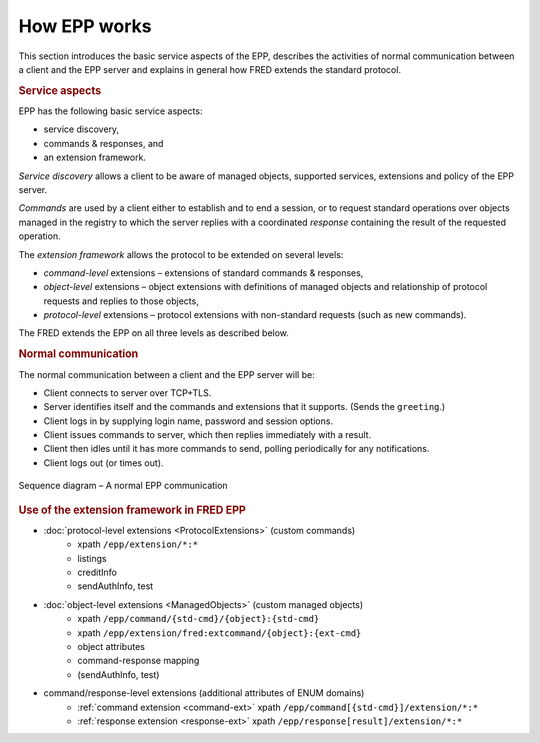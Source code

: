 
.. _FRED-EPPRef-Basics-HowEPPWorks:

How EPP works
=============

This section introduces the basic service aspects of the EPP,
describes the activities of normal communication between a client and
the EPP server and explains in general how FRED extends the standard protocol.

.. rubric:: Service aspects

EPP has the following basic service aspects:

* service discovery,
* commands & responses, and
* an extension framework.

*Service discovery* allows a client to be aware of managed objects,
supported services, extensions and policy of the EPP server.

*Commands* are used by a client either to establish and to end a session,
or to request standard operations over objects managed in the registry
to which the server replies with a coordinated
*response* containing the result of the requested operation.

The *extension framework* allows the protocol to be extended on several levels:

* *command-level* extensions – extensions of standard commands & responses,
* *object-level* extensions – object extensions with definitions of managed
  objects and relationship of protocol requests and replies to those objects,
* *protocol-level* extensions – protocol extensions with non-standard requests
  (such as new commands).

The FRED extends the EPP on all three levels as described below.

.. rubric:: Normal communication

The normal communication between a client and the EPP server will be:

* Client connects to server over TCP+TLS.
* Server identifies itself and the commands and extensions that it supports.
  (Sends the ``greeting``.)
* Client logs in by supplying login name, password and session options.
* Client issues commands to server, which then replies immediately
  with a result.
* Client then idles until it has more commands to send, polling periodically
  for any notifications.
* Client logs out (or times out).

.. _fig-epp-conversation:

.. figure:: ../_graphics/conversation.png
   :alt: EPP conversation sequence diagram
   :align: center

   Sequence diagram – A normal EPP communication



.. rubric:: Use of the extension framework in FRED EPP

* :doc:`protocol-level extensions <ProtocolExtensions>` (custom commands)
   * xpath ``/epp/extension/*:*``
   * listings
   * creditInfo
   * sendAuthInfo, test
* :doc:`object-level extensions <ManagedObjects>` (custom managed objects)
   * xpath ``/epp/command/{std-cmd}/{object}:{std-cmd}``
   * xpath ``/epp/extension/fred:extcommand/{object}:{ext-cmd}``
   * object attributes
   * command-response mapping
   * (sendAuthInfo, test)
* command/response-level extensions (additional attributes of ENUM domains)
   * :ref:`command extension <command-ext>` xpath ``/epp/command[{std-cmd}]/extension/*:*``
   * :ref:`response extension <response-ext>` xpath ``/epp/response[result]/extension/*:*``
